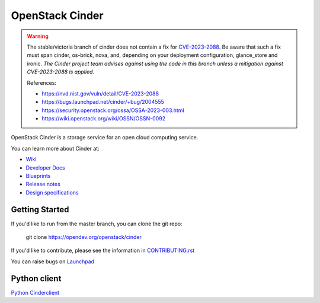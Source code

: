 ================
OpenStack Cinder
================

.. image:: https://governance.openstack.org/tc/badges/cinder.svg
    :target: https://governance.openstack.org/tc/reference/tags/index.html

.. Change things from this point on

.. warning::
   The stable/victoria branch of cinder does not contain a fix for
   CVE-2023-2088_.  Be aware that such a fix must span cinder, os-brick,
   nova, and, depending on your deployment configuration, glance_store
   and ironic.  *The Cinder project team advises against using the code
   in this branch unless a mitigation against CVE-2023-2088 is applied.*

   .. _CVE-2023-2088: https://nvd.nist.gov/vuln/detail/CVE-2023-2088

   References:

   * https://nvd.nist.gov/vuln/detail/CVE-2023-2088
   * https://bugs.launchpad.net/cinder/+bug/2004555
   * https://security.openstack.org/ossa/OSSA-2023-003.html
   * https://wiki.openstack.org/wiki/OSSN/OSSN-0092

OpenStack Cinder is a storage service for an open cloud computing service.

You can learn more about Cinder at:

* `Wiki <https://wiki.openstack.org/Cinder/>`__
* `Developer Docs <https://docs.openstack.org/cinder/latest/>`__
* `Blueprints <https://blueprints.launchpad.net/cinder/>`__
* `Release notes <https://docs.openstack.org/releasenotes/cinder/>`__
* `Design specifications <https://specs.openstack.org/openstack/cinder-specs/>`__

Getting Started
---------------

If you'd like to run from the master branch, you can clone the git repo:

    git clone https://opendev.org/openstack/cinder

If you'd like to contribute, please see the information in
`CONTRIBUTING.rst <https://opendev.org/openstack/cinder/src/branch/master/CONTRIBUTING.rst>`_

You can raise bugs on `Launchpad <https://bugs.launchpad.net/cinder>`__

Python client
-------------
`Python Cinderclient <https://opendev.org/openstack/python-cinderclient>`__
